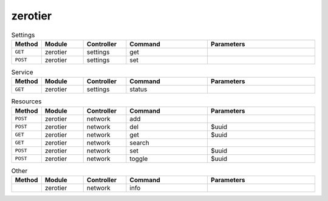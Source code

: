 zerotier
~~~~~~~~

.. csv-table:: Settings
   :header: "Method", "Module", "Controller", "Command", "Parameters"
   :widths: 4, 15, 15, 30, 40

   "``GET``","zerotier","settings","get",""
   "``POST``","zerotier","settings","set",""

.. csv-table:: Service
   :header: "Method", "Module", "Controller", "Command", "Parameters"
   :widths: 4, 15, 15, 30, 40

   "``GET``","zerotier","settings","status",""

.. csv-table:: Resources
   :header: "Method", "Module", "Controller", "Command", "Parameters"
   :widths: 4, 15, 15, 30, 40

   "``POST``","zerotier","network","add",""
   "``POST``","zerotier","network","del","$uuid"
   "``GET``","zerotier","network","get","$uuid"
   "``GET``","zerotier","network","search",""
   "``POST``","zerotier","network","set","$uuid"
   "``POST``","zerotier","network","toggle","$uuid"

.. csv-table:: Other
   :header: "Method", "Module", "Controller", "Command", "Parameters"
   :widths: 4, 15, 15, 30, 40

   "","zerotier","network","info",""
